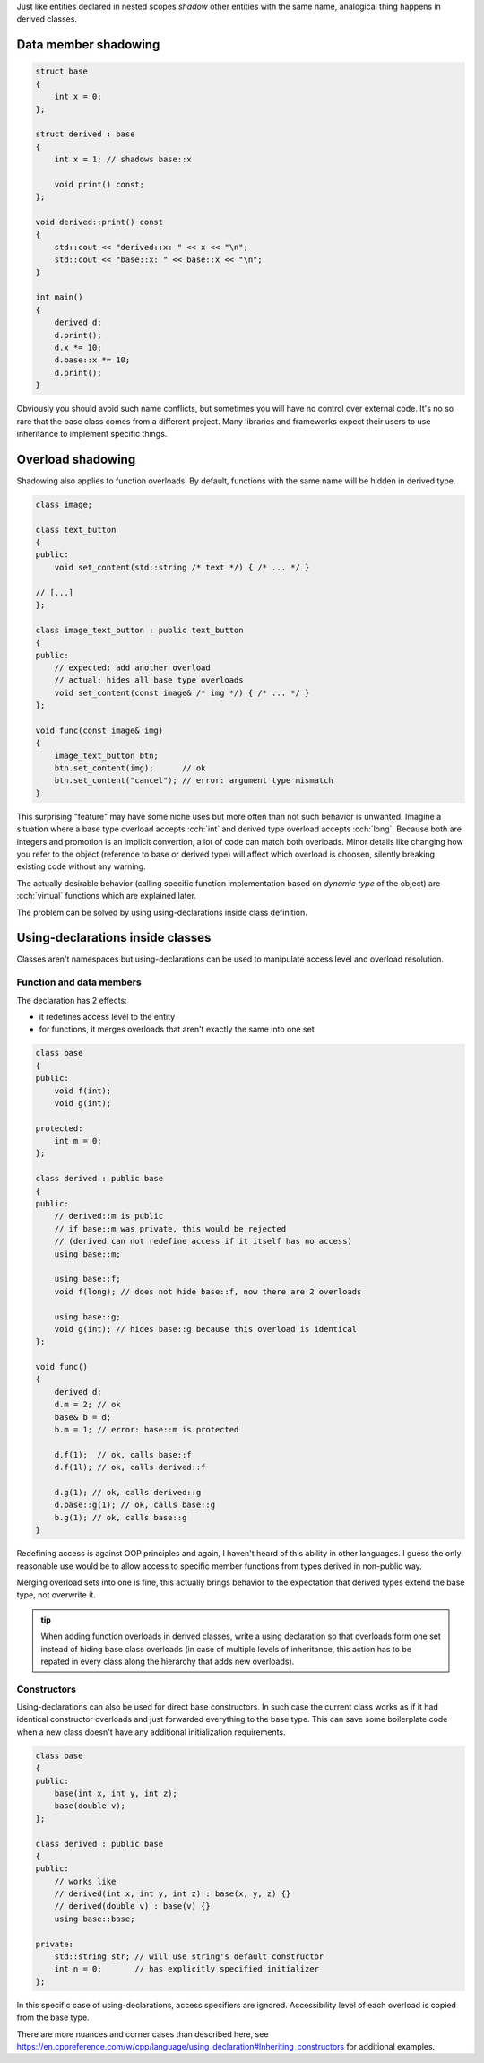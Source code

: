 .. title: shadowing
.. slug: shadowing
.. description: shadowing in derived classes
.. author: Xeverous

Just like entities declared in nested scopes *shadow* other entities with the same name, analogical thing happens in derived classes.

Data member shadowing
#####################

.. code:: cpp

    struct base
    {
        int x = 0;
    };

    struct derived : base
    {
        int x = 1; // shadows base::x

        void print() const;
    };

    void derived::print() const
    {
        std::cout << "derived::x: " << x << "\n";
        std::cout << "base::x: " << base::x << "\n";
    }

    int main()
    {
        derived d;
        d.print();
        d.x *= 10;
        d.base::x *= 10;
        d.print();
    }

Obviously you should avoid such name conflicts, but sometimes you will have no control over external code. It's no so rare that the base class comes from a different project. Many libraries and frameworks expect their users to use inheritance to implement specific things.

Overload shadowing
##################

Shadowing also applies to function overloads. By default, functions with the same name will be hidden in derived type.

.. code:: cpp

    class image;

    class text_button
    {
    public:
        void set_content(std::string /* text */) { /* ... */ }

    // [...]
    };

    class image_text_button : public text_button
    {
    public:
        // expected: add another overload
        // actual: hides all base type overloads
        void set_content(const image& /* img */) { /* ... */ }
    };

    void func(const image& img)
    {
        image_text_button btn;
        btn.set_content(img);      // ok
        btn.set_content("cancel"); // error: argument type mismatch
    }

This surprising "feature" may have some niche uses but more often than not such behavior is unwanted. Imagine a situation where a base type overload accepts :cch:`int` and derived type overload accepts :cch:`long`. Because both are integers and promotion is an implicit convertion, a lot of code can match both overloads. Minor details like changing how you refer to the object (reference to base or derived type) will affect which overload is choosen, silently breaking existing code without any warning.

The actually desirable behavior (calling specific function implementation based on *dynamic type* of the object) are :cch:`virtual` functions which are explained later.

The problem can be solved by using using-declarations inside class definition.

Using-declarations inside classes
#################################

Classes aren't namespaces but using-declarations can be used to manipulate access level and overload resolution.

Function and data members
=========================

The declaration has 2 effects:

- it redefines access level to the entity
- for functions, it merges overloads that aren't exactly the same into one set

.. code:: cpp

    class base
    {
    public:
        void f(int);
        void g(int);

    protected:
        int m = 0;
    };

    class derived : public base
    {
    public:
        // derived::m is public
        // if base::m was private, this would be rejected
        // (derived can not redefine access if it itself has no access)
        using base::m;

        using base::f;
        void f(long); // does not hide base::f, now there are 2 overloads

        using base::g;
        void g(int); // hides base::g because this overload is identical
    };

    void func()
    {
        derived d;
        d.m = 2; // ok
        base& b = d;
        b.m = 1; // error: base::m is protected

        d.f(1);  // ok, calls base::f
        d.f(1l); // ok, calls derived::f

        d.g(1); // ok, calls derived::g
        d.base::g(1); // ok, calls base::g
        b.g(1); // ok, calls base::g
    }

Redefining access is against OOP principles and again, I haven't heard of this ability in other languages. I guess the only reasonable use would be to allow access to specific member functions from types derived in non-public way.

Merging overload sets into one is fine, this actually brings behavior to the expectation that derived types extend the base type, not overwrite it.

.. admonition:: tip
  :class: tip

  When adding function overloads in derived classes, write a using declaration so that overloads form one set instead of hiding base class overloads (in case of multiple levels of inheritance, this action has to be repated in every class along the hierarchy that adds new overloads).

Constructors
============

.. TODO explain "direct base"

Using-declarations can also be used for direct base constructors. In such case the current class works as if it had identical constructor overloads and just forwarded everything to the base type. This can save some boilerplate code when a new class doesn't have any additional initialization requirements.

.. code:: cpp

    class base
    {
    public:
        base(int x, int y, int z);
        base(double v);
    };

    class derived : public base
    {
    public:
        // works like
        // derived(int x, int y, int z) : base(x, y, z) {}
        // derived(double v) : base(v) {}
        using base::base;

    private:
        std::string str; // will use string's default constructor
        int n = 0;       // has explicitly specified initializer
    };

In this specific case of using-declarations, access specifiers are ignored. Accessibility level of each overload is copied from the base type.

There are more nuances and corner cases than described here, see https://en.cppreference.com/w/cpp/language/using_declaration#Inheriting_constructors for additional examples.
